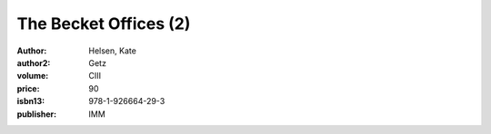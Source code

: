 The Becket Offices (2)
======================

:author: Helsen, Kate
:author2: Getz
:volume: CIII
:price: 90
:isbn13: 978-1-926664-29-3
:publisher: IMM
